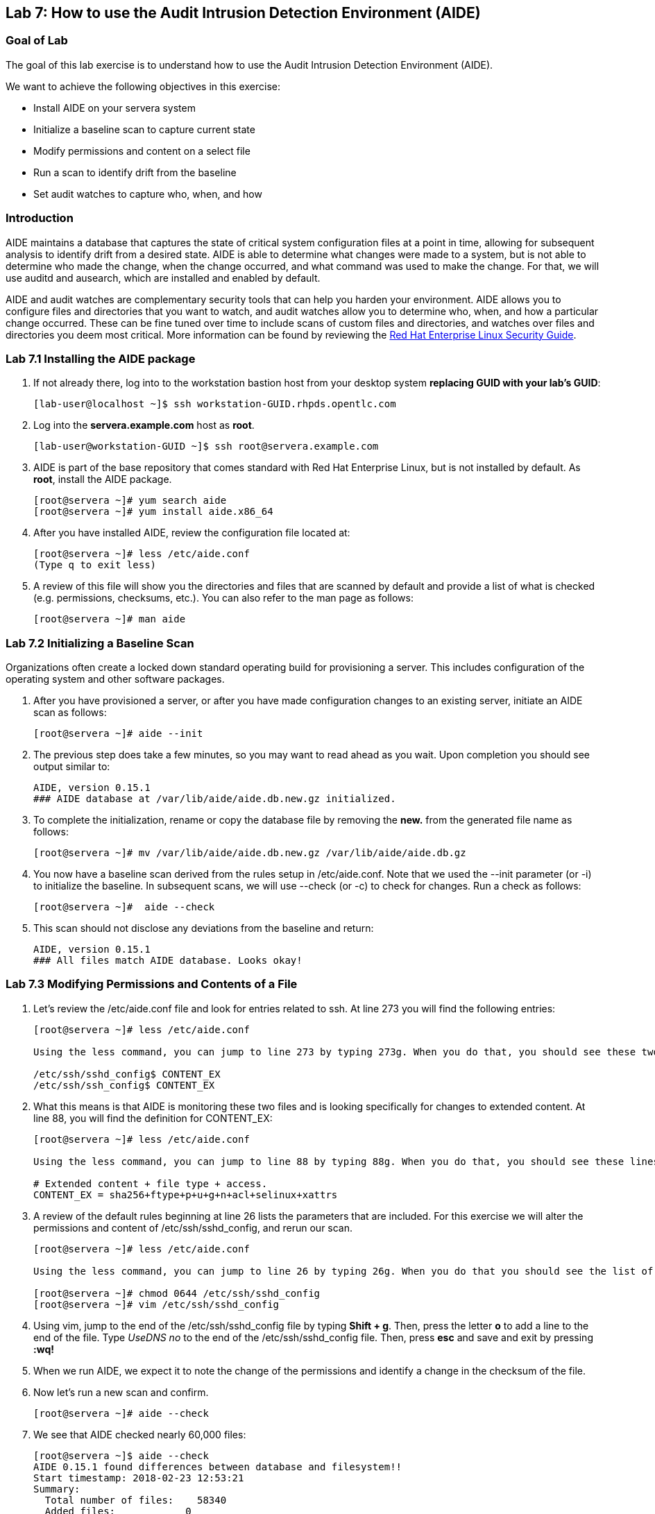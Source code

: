 == Lab 7: How to use the Audit Intrusion Detection Environment (AIDE)

=== Goal of Lab
The goal of this lab exercise is to understand how to use the Audit Intrusion Detection Environment (AIDE).

We want to achieve the following objectives in this exercise:

* Install AIDE on your servera system
* Initialize a baseline scan to capture current state
* Modify permissions and content on a select file
* Run a scan to identify drift from the baseline
* Set audit watches to capture who, when, and how


=== Introduction
AIDE maintains a database that captures the state of critical system configuration files at a point in time, allowing for subsequent analysis to identify drift from a desired state.  AIDE is able to determine what changes were made to a system, but is not able to determine who made the change, when the change occurred, and what command was used to make the change.  For that, we will use auditd and ausearch, which are installed and enabled by default.

AIDE and audit watches are complementary security tools that can help you harden your environment.  AIDE allows you to configure files and directories that you want to watch, and audit watches allow you to determine who, when, and how a particular change occurred.  These can be fine tuned over time to include scans of custom files and directories, and watches over files and directories you deem most critical.  More information can be found by reviewing the https://access.redhat.com/documentation/en-us/red_hat_enterprise_linux/7/html/security_guide/index[Red Hat Enterprise Linux Security Guide].


=== Lab 7.1 Installing the AIDE package
. If not already there, log into to the workstation bastion host from your desktop system *replacing GUID with your lab's GUID*:
+
[source]
----
[lab-user@localhost ~]$ ssh workstation-GUID.rhpds.opentlc.com
----

. Log into the *servera.example.com* host as *root*.
+
[source]
----
[lab-user@workstation-GUID ~]$ ssh root@servera.example.com
----


. AIDE is part of the base repository that comes standard with Red Hat Enterprise Linux, but is not installed by default.  As *root*, install the AIDE package.

+
[source]
[root@servera ~]# yum search aide
[root@servera ~]# yum install aide.x86_64

. After you have installed AIDE, review the configuration file located at:
+
[source]
[root@servera ~]# less /etc/aide.conf
(Type q to exit less)

. A review of this file will show you the directories and files that are scanned by default and provide a list of what is checked (e.g. permissions, checksums, etc.).  You can also refer to the man page as follows:
+
[source]
[root@servera ~]# man aide

=== Lab 7.2 Initializing a Baseline Scan
Organizations often create a locked down standard operating build for provisioning a server.  This includes configuration of the operating system and other software packages.

. After you have provisioned a server, or after you have made configuration changes to an existing server, initiate an AIDE scan as follows:
+
[source]
[root@servera ~]# aide --init

. The previous step does take a few minutes, so you may want to read ahead as you wait.  Upon completion you should see output similar to:
+
[source]
AIDE, version 0.15.1
### AIDE database at /var/lib/aide/aide.db.new.gz initialized.

. To complete the initialization, rename or copy the database file by removing the *new.* from the generated file name as follows:
+
[source]
[root@servera ~]# mv /var/lib/aide/aide.db.new.gz /var/lib/aide/aide.db.gz

. You now have a baseline scan derived from the rules setup in /etc/aide.conf.  Note that we used the --init parameter (or -i) to initialize the baseline.  In subsequent scans, we will use --check (or -c) to check for changes.  Run a check as follows:
+
[source]
[root@servera ~]#  aide --check

. This scan should not disclose any deviations from the baseline and return:
+
[source,text]
AIDE, version 0.15.1
### All files match AIDE database. Looks okay!

=== Lab 7.3 Modifying Permissions and Contents of a File
. Let’s review the /etc/aide.conf file and look for entries related to ssh.  At line 273 you will find the following entries:
+
----
[root@servera ~]# less /etc/aide.conf

Using the less command, you can jump to line 273 by typing 273g. When you do that, you should see these two lines at the top:

/etc/ssh/sshd_config$ CONTENT_EX
/etc/ssh/ssh_config$ CONTENT_EX
----
. What this means is that AIDE is monitoring these two files and is looking specifically for changes to extended content.  At line 88, you will find the definition for CONTENT_EX:
+
----
[root@servera ~]# less /etc/aide.conf

Using the less command, you can jump to line 88 by typing 88g. When you do that, you should see these lines at the top:

# Extended content + file type + access.
CONTENT_EX = sha256+ftype+p+u+g+n+acl+selinux+xattrs
----
. A review of the default rules beginning at line 26 lists the parameters that are included.  For this exercise we will alter the permissions and content of /etc/ssh/sshd_config, and rerun our scan.
+
----
[root@servera ~]# less /etc/aide.conf

Using the less command, you can jump to line 26 by typing 26g. When you do that you should see the list of the parameters that are included. Type q to exit less.

[root@servera ~]# chmod 0644 /etc/ssh/sshd_config
[root@servera ~]# vim /etc/ssh/sshd_config
----

. Using vim, jump to the end of the /etc/ssh/sshd_config file by typing *Shift + g*. Then, press the letter *o* to add a line to the end of the file. Type  __UseDNS no__ to the end of the /etc/ssh/sshd_config file. Then, press *esc* and  save and exit by pressing *:wq!*

. When we run AIDE, we expect it to note the change of the permissions and identify a change in the checksum of the file.

. Now let's run a new scan and confirm.
+
[source]
[root@servera ~]# aide --check

. We see that AIDE checked nearly 60,000 files:
+
[source]
[root@servera ~]$ aide --check
AIDE 0.15.1 found differences between database and filesystem!!
Start timestamp: 2018-02-23 12:53:21
Summary:
  Total number of files:    58340
  Added files:            0
  Removed files:        0
  Changed files:        1
Changed files:
changed: /etc/ssh/sshd_config
Detailed information about changes:
File: /etc/ssh/sshd_config
 Perm     : -rw-------                       , -rw-r--r--
 SHA256   : hut7+4Tf5IcWGsNJ++oCqcLIDeTnu5yk , a7+ICZ7ykTPkxJr9DswwuIS5Z/pOCcyq

. We can see which permissions specifically changed, which is also the case when other attributes such as user, group, or file type change.  As for content, we can only see that the checksum changes and we would have to recover a previous version of the file to determine the exact content change.  What we can’t tell is the userid who made this change, or what time and how that change was made.

. For that we would need to set audit watches.

. Revert the changes you made in this exercise before proceeding to the next exercise by setting the permissions of sshd_config back to *0600* and removing *UseDNS no* from the end of the file.
+
----
[root@servera ~]# chmod 0600 /etc/ssh/sshd_config
[root@servera ~]# vim /etc/ssh/sshd_config
----

. Using vim, jump to the end of the /etc/ssh/sshd_config file by typing *Shift + g*. Then, delete the last time that we added previously by pressing *dd* on the last line, __UseDNS no__. Then, save and exit by pressing *:wq!*

. Run *aide --check* again to verify that you have reverted back correctly.
+
[source]
[root@servera ~]# aide --check

===  Lab 7.4 Setting Audit Watches
. The auditd daemon is installed and enabled by default in Red Hat Enterprise Linux.  Log files reside at /var/log/audit/audit.log based on the configuration in /etc/audit/auditd.conf and the watches in /etc/audit/rules.d/audit.rules.  Audit watches can be set dynamically for the duration of the runtime, or permanently by adding a file to the /etc/audit/rules.d/ directory.

. First, we will enable a dynamic rule at the command line and check a specific file for permissions and attribute changes.  We will do this by using the `auditctl` command.  A full list of watch parameters can be found by reviewing the man page.  For this exercise, let's set a watch and establish a key for the /etc/shadow file as follows:
+
[source]
[root@servera ~]# auditctl -w /etc/shadow -pa -k shadow_key

* The *-w* indicates that we are watching the /etc/shadow file.
* The *-pa* parameter indicates permissions and attributes are what we are watching.
* The *-k* parameter indicates that we have created a key that we can use to search the audit log.

. Let's check for active watches by running the following command:
+
[source]
[root@servera ~]# auditctl -l -w /etc/shadow -p a -k shadow_key

. Now let’s change the permission on the /etc/shadow file, run a scan, and then look for the entry in the audit.log.
+
[source]
[root@servera ~]$ chmod 0644 /etc/shadow
[root@servera ~]$ aide --check
AIDE 0.15.1 found differences between database and filesystem!!
Start timestamp: 2018-02-23 13:44:27
Summary:
  Total number of files:    46010
  Added files:            0
  Removed files:        0
  Changed files:        1
Changed files:
changed: /etc/shadow
Detailed information about changes:
File: /etc/shadow
 Perm     : ----------                       , -rw-r--r--
 ACL      : old = A:
user::---
group::---
other::---
                  D: <NONE>
            new = A:
user::rw-
group::r--
other::r--
                  D: <NONE>

. We can clearly see that the permissions on the /etc/shadow file changed, and because we set an audit watch on this file, we can now search for the key in audit log by using the ausearch command that comes with auditd.  Run the following command using the key you created above:
+
[source]
[root@servera ~]$ ausearch -i -k shadow_key

. This command returns the following entry in the audit.log:
+
[source]
time->Fri Feb 23 13:44:22 2018
type=PROCTITLE msg=audit(1519415062.738:424): proctitle=63686D6F640030363434002F6574632F736861646F77
type=PATH msg=audit(1519415062.738:424): item=0 name="/etc/shadow" inode=17550675 dev=fd:00 mode=0100644 ouid=0 ogid=0 rdev=00:00 obj=system_u:object_r:shadow_t:s0 objtype=NORMAL cap_fp=0000000000000000 cap_fi=0000000000000000 cap_fe=0 cap_fver=0
type=CWD msg=audit(1519415062.738:424):  cwd="/home/student"
type=SYSCALL msg=audit(1519415062.738:424): arch=c000003e syscall=268 success=yes exit=0 a0=ffffffffffffff9c a1=fa10f0 a2=1a4 a3=7ffd9b292720 items=1 ppid=20229 pid=20230 auid=1000 uid=0 gid=0 euid=0 suid=0 fsuid=0 egid=0 sgid=0 fsgid=0 tty=pts0 ses=1 comm="chmod" exe="/usr/bin/chmod" subj=unconfined_u:unconfined_r:unconfined_t:s0-s0:c0.c1023 key="shadow_key"

. While there are many attributes in the log entry, five are of particular interest and have been highlighted:

* msg-audit - timestamp
* name - object acted upon
* auid - login id of the user who made the change (student)
* uid - login id of the user who ran the command (root)
* key - the search key that we setup earlier

. If we decide we want to keep this watch, we need to make it permanent.  We do this by placing a watch in the /etc/audit/rules.d/audit.rules file.  You insert the command in the file as you typed it on the command line, but you remove the the term auditctl.

. Place the following in the /etc/audit/rules.d/audit.rules file:
+
[source]
----
-w /etc/shadow -pa -k shadow_key

[root@servera ~]$ vim /etc/audit/rules.d/audit.rules
----
. In vim, type the letter *o* to begin a new line below the cursor and insert the text above. Press *esc* and then save and exit by pressing *:wq!*.

. When the service restarts you can run auditctl -l to verify that your rule has survived.  Note that your auditd is configured to manual start and stop, so you will have to reboot the server to see this change.  If you want to configure a watch, but do not want to reboot your server, create a dynamic rule as we have in this exercise, and then update the audit.rules file for when your server reboots.

. If you want to reboot your server to verify that your rule has survived, do the following:
+
[source]
----
[root@servera ~]$ reboot
[lab-user@workstation-GUID ~]$ ssh root@servera.example.com
[root@servera ~]$ auditctl -l
-w /etc/shadow -pa -k shadow_key
----


<<top>>

link:README.adoc#table-of-contents[ Table of Contents ] | link:lab8_IdM.adoc[ Lab 8: Identity Management ]
